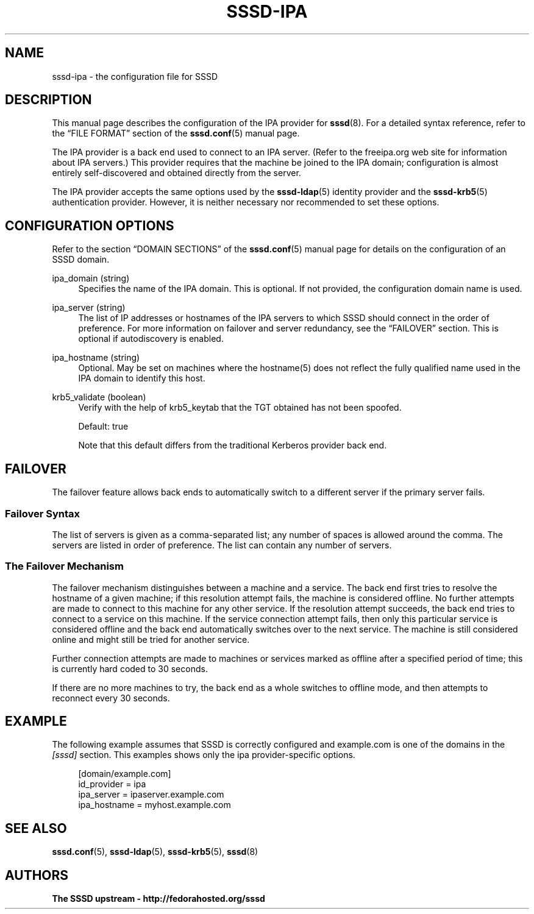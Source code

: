'\" t
.\"     Title: sssd-ipa
.\"    Author: The SSSD upstream - http://fedorahosted.org/sssd
.\" Generator: DocBook XSL Stylesheets v1.75.2 <http://docbook.sf.net/>
.\"      Date: 02/19/2010
.\"    Manual: File Formats and Conventions
.\"    Source: SSSD
.\"  Language: English
.\"
.TH "SSSD\-IPA" "5" "02/19/2010" "SSSD" "File Formats and Conventions"
.\" -----------------------------------------------------------------
.\" * set default formatting
.\" -----------------------------------------------------------------
.\" disable hyphenation
.nh
.\" disable justification (adjust text to left margin only)
.ad l
.\" -----------------------------------------------------------------
.\" * MAIN CONTENT STARTS HERE *
.\" -----------------------------------------------------------------
.SH "NAME"
sssd-ipa \- the configuration file for SSSD
.SH "DESCRIPTION"
.PP
This manual page describes the configuration of the IPA provider for
\fBsssd\fR(8)\&. For a detailed syntax reference, refer to the
\(lqFILE FORMAT\(rq
section of the
\fBsssd.conf\fR(5)
manual page\&.
.PP
The IPA provider is a back end used to connect to an IPA server\&. (Refer to the freeipa\&.org web site for information about IPA servers\&.) This provider requires that the machine be joined to the IPA domain; configuration is almost entirely self\-discovered and obtained directly from the server\&.
.PP
The IPA provider accepts the same options used by the
\fBsssd-ldap\fR(5)
identity provider and the
\fBsssd-krb5\fR(5)
authentication provider\&. However, it is neither necessary nor recommended to set these options\&.
.SH "CONFIGURATION OPTIONS"
.PP
Refer to the section
\(lqDOMAIN SECTIONS\(rq
of the
\fBsssd.conf\fR(5)
manual page for details on the configuration of an SSSD domain\&.
.PP
ipa_domain (string)
.RS 4
Specifies the name of the IPA domain\&. This is optional\&. If not provided, the configuration domain name is used\&.
.RE
.PP
ipa_server (string)
.RS 4
The list of IP addresses or hostnames of the IPA servers to which SSSD should connect in the order of preference\&. For more information on failover and server redundancy, see the
\(lqFAILOVER\(rq
section\&. This is optional if autodiscovery is enabled\&.
.RE
.PP
ipa_hostname (string)
.RS 4
Optional\&. May be set on machines where the hostname(5) does not reflect the fully qualified name used in the IPA domain to identify this host\&.
.RE
.PP
krb5_validate (boolean)
.RS 4
Verify with the help of krb5_keytab that the TGT obtained has not been spoofed\&.
.sp
Default: true
.sp
Note that this default differs from the traditional Kerberos provider back end\&.
.RE
.SH "FAILOVER"
.PP
The failover feature allows back ends to automatically switch to a different server if the primary server fails\&.
.SS "Failover Syntax"
.PP
The list of servers is given as a comma\-separated list; any number of spaces is allowed around the comma\&. The servers are listed in order of preference\&. The list can contain any number of servers\&.
.SS "The Failover Mechanism"
.PP
The failover mechanism distinguishes between a machine and a service\&. The back end first tries to resolve the hostname of a given machine; if this resolution attempt fails, the machine is considered offline\&. No further attempts are made to connect to this machine for any other service\&. If the resolution attempt succeeds, the back end tries to connect to a service on this machine\&. If the service connection attempt fails, then only this particular service is considered offline and the back end automatically switches over to the next service\&. The machine is still considered online and might still be tried for another service\&.
.PP
Further connection attempts are made to machines or services marked as offline after a specified period of time; this is currently hard coded to 30 seconds\&.
.PP
If there are no more machines to try, the back end as a whole switches to offline mode, and then attempts to reconnect every 30 seconds\&.
.SH "EXAMPLE"
.PP
The following example assumes that SSSD is correctly configured and example\&.com is one of the domains in the
\fI[sssd]\fR
section\&. This examples shows only the ipa provider\-specific options\&.
.PP

.sp
.if n \{\
.RS 4
.\}
.nf
    [domain/example\&.com]
    id_provider = ipa
    ipa_server = ipaserver\&.example\&.com
    ipa_hostname = myhost\&.example\&.com
.fi
.if n \{\
.RE
.\}
.sp
.SH "SEE ALSO"
.PP

\fBsssd.conf\fR(5),
\fBsssd-ldap\fR(5),
\fBsssd-krb5\fR(5),
\fBsssd\fR(8)
.SH "AUTHORS"
.PP
\fBThe SSSD upstream \- http://fedorahosted\&.org/sssd\fR
